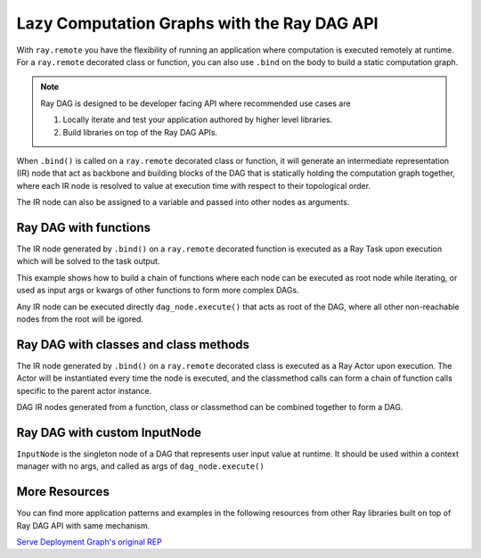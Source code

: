 .. _ray-dag-guide:

Lazy Computation Graphs with the Ray DAG API
============================================

With ``ray.remote`` you have the flexibility of running an application where
computation is executed remotely at runtime. For a ``ray.remote`` decorated
class or function, you can also use ``.bind`` on the body to build a static
computation graph.

.. note::

     Ray DAG is designed to be developer facing API where recommended use cases
     are

     1) Locally iterate and test your application authored by higher level libraries.

     2) Build libraries on top of the Ray DAG APIs.


When ``.bind()`` is called on a ``ray.remote`` decorated class or function, it will
generate an intermediate representation (IR) node that act as backbone and
building blocks of the DAG that is statically holding the computation graph
together, where each IR node is resolved to value at execution time with
respect to their topological order.

The IR node can also be assigned to a variable and passed into other nodes as
arguments.

Ray DAG with functions
----------------------

The IR node generated by ``.bind()`` on a ``ray.remote`` decorated function is
executed as a Ray Task upon execution which will be solved to the task output.

This example shows how to build a chain of functions where each node can be
executed as root node while iterating, or used as input args or kwargs of other
functions to form more complex DAGs.

Any IR node can be executed directly ``dag_node.execute()`` that acts as root
of the DAG, where all other non-reachable nodes from the root will be igored.

.. tabbed:: Python

    .. code-block:: python

        # `ray start --head` has been run to launch a local cluster
        import ray

        @ray.remote
        def func(src, inc=1):
            return src + inc

        a_ref = func.bind(1, inc=2)
        assert ray.get(a_ref.execute()) == 3 # 1 + 2 = 3
        b_ref = func.bind(a_ref, inc=3)
        assert ray.get(b_ref.execute()) == 6 # (1 + 2) + 3 = 6
        c_ref = func.bind(b_ref, inc=a_ref)
        assert ray.get(c_ref.execute()) == 9 # ((1 + 2) + 3) + (1 + 2) = 9


Ray DAG with classes and class methods
--------------------------------------

The IR node generated by ``.bind()`` on a ``ray.remote`` decorated class is
executed as a Ray Actor upon execution. The Actor will be instantiated every
time the node is executed, and the classmethod calls can form a chain of
function calls specific to the parent actor instance.

DAG IR nodes generated from a function, class or classmethod can be combined
together to form a DAG.

.. tabbed:: Python

    .. code-block:: python

        # `ray start --head` has been run to launch a local cluster
        import ray

        @ray.remote
        class Actor:
            def __init__(self, init_value):
                self.i = init_value

            def inc(self, x):
                self.i += x

            def get(self):
                return self.i

        a1 = Actor.bind(10)  # Instantiate Actor with init_value 10.
        val = a1.get.bind()  # ClassMethod that returns value from get() from
                             # the actor created.
        assert ray.get(val.execute()) == 10

        @ray.remote
        def combine(x, y):
            return x + y

        a2 = Actor.bind(10) # Instantiate another Actor with init_value 10.
        a1.inc.bind(2)  # Call inc() on the actor created with increment of 2.
        a1.inc.bind(4)  # Call inc() on the actor created with increment of 4.
        a2.inc.bind(6)  # Call inc() on the actor created with increment of 6.
        # Combine outputs from a1.get() and a2.get()
        dag = combine.bind(a1.get.bind(), a2.get.bind())

        # a1 +  a2 + inc(2) + inc(4) + inc(6)
        # 10 + (10 + ( 2   +    4    +   6)) = 32
        assert ray.get(dag.execute()) == 32


Ray DAG with custom InputNode
-----------------------------

``InputNode`` is the singleton node of a DAG that represents user input value at
runtime. It should be used within a context manager with no args, and called
as args of ``dag_node.execute()``

.. tabbed:: Python

    .. code-block:: python

        # `ray start --head` has been run to launch a local cluster
        import ray
        from ray.dag.input_node import InputNode

        @ray.remote
        def a(user_input):
            return user_input * 2

        @ray.remote
        def b(user_input):
            return user_input + 1

        @ray.remote
        def c(x, y):
            return x + y

        with InputNode() as dag_input:
            a_ref = a.bind(dag_input)
            b_ref = b.bind(dag_input)
            dag = c.bind(a_ref, b_ref)

        #   a(2)  +   b(2)  = c
        # (2 * 2) + (2 * 1)
        assert ray.get(dag.execute(2)) == 7
        #   a(3)  +   b(3)  = c
        # (3 * 2) + (3 * 1)
        assert ray.get(dag.execute(3)) == 10

More Resources
--------------

You can find more application patterns and examples in the following resources
from other Ray libraries built on top of Ray DAG API with same mechanism.

| `Serve Deployment Graph's original REP <https://github.com/ray-project/enhancements/blob/main/reps/2022-03-08-serve_pipeline.md>`_
